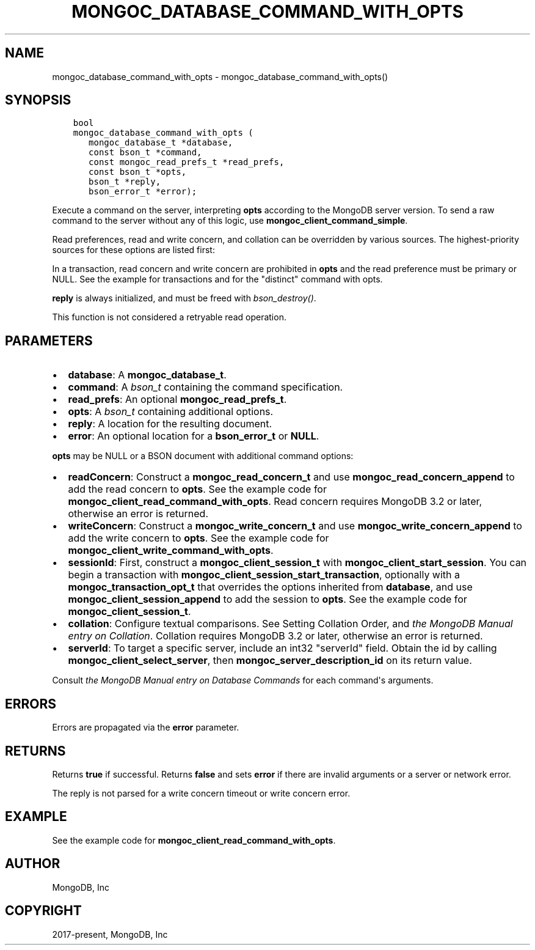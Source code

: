 .\" Man page generated from reStructuredText.
.
.TH "MONGOC_DATABASE_COMMAND_WITH_OPTS" "3" "Feb 25, 2020" "1.16.2" "libmongoc"
.SH NAME
mongoc_database_command_with_opts \- mongoc_database_command_with_opts()
.
.nr rst2man-indent-level 0
.
.de1 rstReportMargin
\\$1 \\n[an-margin]
level \\n[rst2man-indent-level]
level margin: \\n[rst2man-indent\\n[rst2man-indent-level]]
-
\\n[rst2man-indent0]
\\n[rst2man-indent1]
\\n[rst2man-indent2]
..
.de1 INDENT
.\" .rstReportMargin pre:
. RS \\$1
. nr rst2man-indent\\n[rst2man-indent-level] \\n[an-margin]
. nr rst2man-indent-level +1
.\" .rstReportMargin post:
..
.de UNINDENT
. RE
.\" indent \\n[an-margin]
.\" old: \\n[rst2man-indent\\n[rst2man-indent-level]]
.nr rst2man-indent-level -1
.\" new: \\n[rst2man-indent\\n[rst2man-indent-level]]
.in \\n[rst2man-indent\\n[rst2man-indent-level]]u
..
.SH SYNOPSIS
.INDENT 0.0
.INDENT 3.5
.sp
.nf
.ft C
bool
mongoc_database_command_with_opts (
   mongoc_database_t *database,
   const bson_t *command,
   const mongoc_read_prefs_t *read_prefs,
   const bson_t *opts,
   bson_t *reply,
   bson_error_t *error);
.ft P
.fi
.UNINDENT
.UNINDENT
.sp
Execute a command on the server, interpreting \fBopts\fP according to the MongoDB server version. To send a raw command to the server without any of this logic, use \fBmongoc_client_command_simple\fP\&.
.sp
Read preferences, read and write concern, and collation can be overridden by various sources. The highest\-priority sources for these options are listed first:
.TS
center;
|l|l|l|l|.
_
T{
Read Preferences
T}	T{
Read Concern
T}	T{
Write Concern
T}	T{
Collation
T}
_
T{
\fBread_prefs\fP
T}	T{
\fBopts\fP
T}	T{
\fBopts\fP
T}	T{
\fBopts\fP
T}
_
T{
Transaction
T}	T{
Transaction
T}	T{
Transaction
T}	T{
T}
_
.TE
.sp
In a transaction, read concern and write concern are prohibited in \fBopts\fP and the read preference must be primary or NULL.
See the example for transactions and for the "distinct" command with opts\&.
.sp
\fBreply\fP is always initialized, and must be freed with \fI\%bson_destroy()\fP\&.
.sp
This function is not considered a retryable read operation.
.SH PARAMETERS
.INDENT 0.0
.IP \(bu 2
\fBdatabase\fP: A \fBmongoc_database_t\fP\&.
.IP \(bu 2
\fBcommand\fP: A \fI\%bson_t\fP containing the command specification.
.IP \(bu 2
\fBread_prefs\fP: An optional \fBmongoc_read_prefs_t\fP\&.
.IP \(bu 2
\fBopts\fP: A \fI\%bson_t\fP containing additional options.
.IP \(bu 2
\fBreply\fP: A location for the resulting document.
.IP \(bu 2
\fBerror\fP: An optional location for a \fBbson_error_t\fP or \fBNULL\fP\&.
.UNINDENT
.sp
\fBopts\fP may be NULL or a BSON document with additional command options:
.INDENT 0.0
.IP \(bu 2
\fBreadConcern\fP: Construct a \fBmongoc_read_concern_t\fP and use \fBmongoc_read_concern_append\fP to add the read concern to \fBopts\fP\&. See the example code for \fBmongoc_client_read_command_with_opts\fP\&. Read concern requires MongoDB 3.2 or later, otherwise an error is returned.
.IP \(bu 2
\fBwriteConcern\fP: Construct a \fBmongoc_write_concern_t\fP and use \fBmongoc_write_concern_append\fP to add the write concern to \fBopts\fP\&. See the example code for \fBmongoc_client_write_command_with_opts\fP\&.
.IP \(bu 2
\fBsessionId\fP: First, construct a \fBmongoc_client_session_t\fP with \fBmongoc_client_start_session\fP\&. You can begin a transaction with \fBmongoc_client_session_start_transaction\fP, optionally with a \fBmongoc_transaction_opt_t\fP that overrides the options inherited from \fBdatabase\fP, and use \fBmongoc_client_session_append\fP to add the session to \fBopts\fP\&. See the example code for \fBmongoc_client_session_t\fP\&.
.IP \(bu 2
\fBcollation\fP: Configure textual comparisons. See Setting Collation Order, and \fI\%the MongoDB Manual entry on Collation\fP\&. Collation requires MongoDB 3.2 or later, otherwise an error is returned.
.IP \(bu 2
\fBserverId\fP: To target a specific server, include an int32 "serverId" field. Obtain the id by calling \fBmongoc_client_select_server\fP, then \fBmongoc_server_description_id\fP on its return value.
.UNINDENT
.sp
Consult \fI\%the MongoDB Manual entry on Database Commands\fP for each command\(aqs arguments.
.SH ERRORS
.sp
Errors are propagated via the \fBerror\fP parameter.
.SH RETURNS
.sp
Returns \fBtrue\fP if successful. Returns \fBfalse\fP and sets \fBerror\fP if there are invalid arguments or a server or network error.
.sp
The reply is not parsed for a write concern timeout or write concern error.
.SH EXAMPLE
.sp
See the example code for \fBmongoc_client_read_command_with_opts\fP\&.
.SH AUTHOR
MongoDB, Inc
.SH COPYRIGHT
2017-present, MongoDB, Inc
.\" Generated by docutils manpage writer.
.
